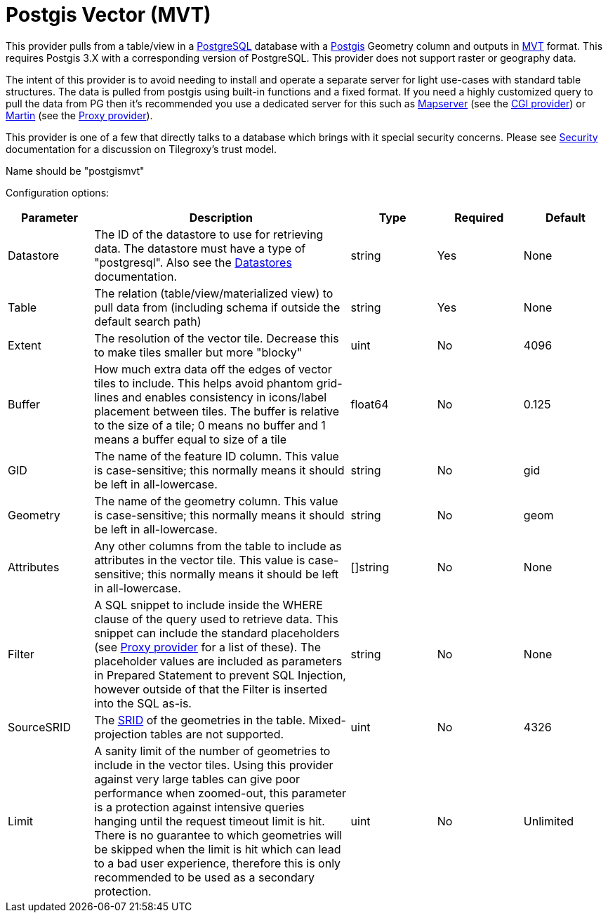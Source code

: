 = Postgis Vector (MVT) 

This provider pulls from a table/view in a link:https://www.postgresql.org/[PostgreSQL] database with a link:https://postgis.net/[Postgis] Geometry column and outputs in link:https://github.com/mapbox/vector-tile-spec[MVT] format.  This requires Postgis 3.X with a corresponding version of PostgreSQL.  This provider does not support raster or geography data.

The intent of this provider is to avoid needing to install and operate a separate server for light use-cases with standard table structures. The data is pulled from postgis using built-in functions and a fixed format.  If you need a highly customized query to pull the data from PG then it's recommended you use a dedicated server for this such as link:https://mapserver.org/[Mapserver] (see the xref:configuration/provider/cgi.adoc[CGI provider]) or link:https://martin.maplibre.org/[Martin] (see the xref:configuration/provider/proxy.adoc[Proxy provider]).

This provider is one of a few that directly talks to a database which brings with it special security concerns.  Please see xref:security.adoc[Security] documentation for a discussion on Tilegroxy's trust model.

Name should be "postgismvt"

Configuration options:

[cols="1,3,1,1,1"]
|===
| Parameter | Description | Type | Required | Default


| Datastore
| The ID of the datastore to use for retrieving data. The datastore must have a type of "postgresql".  Also see the xref:configuration/datastores/index.adoc[Datastores] documentation.
| string
| Yes
| None

| Table
| The relation (table/view/materialized view) to pull data from (including schema if outside the default search path)
| string
| Yes
| None

| Extent
| The resolution of the vector tile. Decrease this to make tiles smaller but more "blocky"
| uint
| No
| 4096

| Buffer
| How much extra data off the edges of vector tiles to include.  This helps avoid phantom grid-lines and enables consistency in icons/label placement between tiles. The buffer is relative to the size of a tile; 0 means no buffer and 1 means a buffer equal to size of a tile
| float64
| No
| 0.125

| GID
| The name of the feature ID column. This value is case-sensitive; this normally means it should be left in all-lowercase.
| string
| No
| gid

| Geometry
| The name of the geometry column. This value is case-sensitive; this normally means it should be left in all-lowercase.
| string
| No
| geom

| Attributes
| Any other columns from the table to include as attributes in the vector tile. This value is case-sensitive; this normally means it should be left in all-lowercase.
| []string
| No
| None

| Filter
| A SQL snippet to include inside the WHERE clause of the query used to retrieve data. This snippet can include the standard placeholders (see xref:configuration/provider/proxy.adoc[Proxy provider] for a list of these).  The placeholder values are included as parameters in Prepared Statement to prevent SQL Injection, however outside of that the Filter is inserted into the SQL as-is. 
| string
| No
| None

| SourceSRID
| The link:https://postgis.net/docs/using_postgis_dbmanagement.html#spatial_ref_sys[SRID] of the geometries in the table. Mixed-projection tables are not supported.
| uint
| No
| 4326

| Limit
| A sanity limit of the number of geometries to include in the vector tiles. Using this provider against very large tables can give poor performance when zoomed-out, this parameter is a protection against intensive queries hanging until the request timeout limit is hit. There is no guarantee to which geometries will be skipped when the limit is hit which can lead to a bad user experience, therefore this is only recommended to be used as a secondary protection.
| uint
| No
| Unlimited

|===

